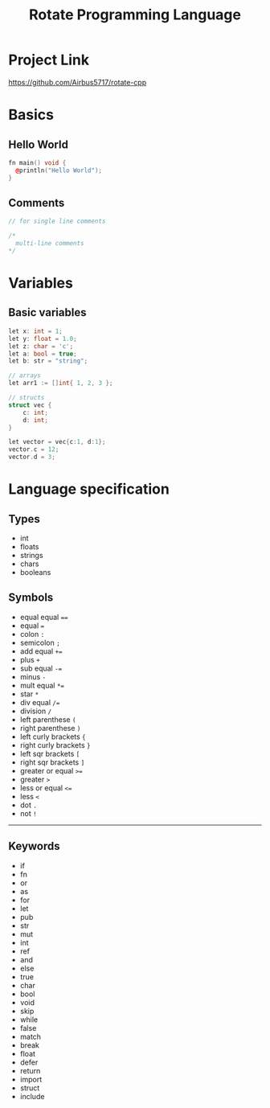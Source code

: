 #+TITLE: Rotate Programming Language
#+OPTIONS: num:nil html-style:nil timestamp:nil date:nil author:nil
#+HTML_HEAD: <link rel="stylesheet" type="text/css" href="stylesheet.css"/>
* Project Link
[[https://github.com/Airbus5717/rotate-cpp]]


* Basics
** Hello World
#+begin_src cpp
fn main() void {
  @println("Hello World");
}
#+end_src

** Comments
#+begin_src cpp
// for single line comments

/*
  multi-line comments
*/
#+end_src

* Variables
** Basic variables
#+begin_src cpp
let x: int = 1;
let y: float = 1.0;
let z: char = 'c';
let a: bool = true;
let b: str = "string";

// arrays
let arr1 := []int{ 1, 2, 3 };

// structs
struct vec {
    c: int;
    d: int;
}

let vector = vec{c:1, d:1};
vector.c = 12;
vector.d = 3;
#+end_src



* Language specification
** Types
- int
- floats
- strings
- chars
- booleans


** Symbols
- equal equal ====
- equal ===
- colon =:=
- semicolon =;=
- add equal =+==
- plus =+=
- sub equal =-==
- minus =-=
- mult equal =*==
- star =*=
- div equal =/==
- division =/=
- left parenthese =(=
- right parenthese =)=
- left curly brackets ={=
- right curly brackets =}=
- left sqr brackets =[=
- right sqr brackets =]=
- greater or equal =>==
- greater =>=
- less or equal =<==
- less =<=
- dot =.=
- not =!=

-----
** Keywords

- if
- fn
- or
- as
- for
- let
- pub
- str
- mut
- int
- ref
- and
- else
- true
- char
- bool
- void
- skip
- while
- false
- match
- break
- float
- defer
- return
- import
- struct
- include
